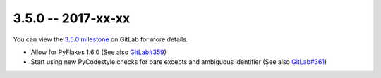 3.5.0 -- 2017-xx-xx
-------------------

You can view the `3.5.0 milestone`_ on GitLab for more details.

- Allow for PyFlakes 1.6.0 (See also `GitLab#359`_)

- Start using new PyCodestyle checks for bare excepts and ambiguous identifier
  (See also `GitLab#361`_)


.. all links
.. _3.5.0 milestone:
    https://gitlab.com/pycqa/flake8/milestones/20

.. issue links
.. _GitLab#359:
    https://gitlab.com/pycqa/flake8/issues/359
.. _GitLab#361:
    https://gitlab.com/pycqa/flake8/issues/361

.. merge request links
